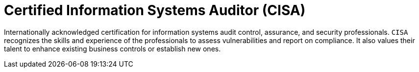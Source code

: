 :slug: about-us/certifications/cisa/
:description: Our team of ethical hackers and pentesters counts with high certifications related to cybersecurity information.
:keywords: Fluid Attacks, Ethical Hackers, Team, Certifications, Cybersecurity, Pentesters, Whitehat Hackers
:certificationlogo: logo-cisa
:alt: Logo CISA
:certification: yes

= Certified Information Systems Auditor (CISA)

Internationally acknowledged certification for information systems audit
control, assurance, and security professionals. `CISA` recognizes the skills and
experience of the professionals to assess vulnerabilities and report on
compliance. It also values their talent to enhance existing business controls
or establish new ones.
